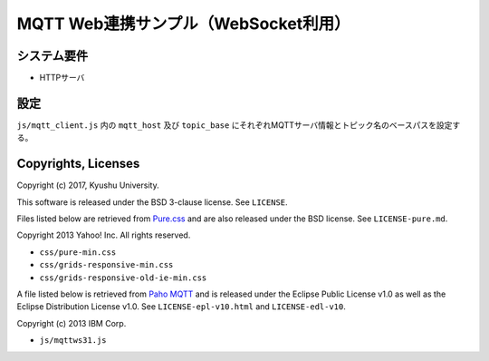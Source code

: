 .. -*- coding: utf-8; -*-

=====================================
MQTT Web連携サンプル（WebSocket利用）
=====================================


システム要件
============

* HTTPサーバ

設定
====

``js/mqtt_client.js`` 内の ``mqtt_host`` 及び ``topic_base`` にそれぞれMQTTサーバ情報とトピック名のベースパスを設定する。


Copyrights, Licenses
====================

Copyright (c) 2017, Kyushu University.

This software is released under the BSD 3-clause license.
See ``LICENSE``.

Files listed below are retrieved from `Pure.css <http://purecss.io/>`_ and are also released under the BSD license.
See ``LICENSE-pure.md``.

Copyright 2013 Yahoo! Inc. All rights reserved.

* ``css/pure-min.css``
* ``css/grids-responsive-min.css``
* ``css/grids-responsive-old-ie-min.css``

A file listed below is retrieved from `Paho MQTT <https://github.com/eclipse/paho.mqtt.javascript>`_ and is released under the Eclipse Public License v1.0 as well as the Eclipse Distribution License v1.0.
See ``LICENSE-epl-v10.html`` and ``LICENSE-edl-v10``.

Copyright (c) 2013 IBM Corp.

* ``js/mqttws31.js``
